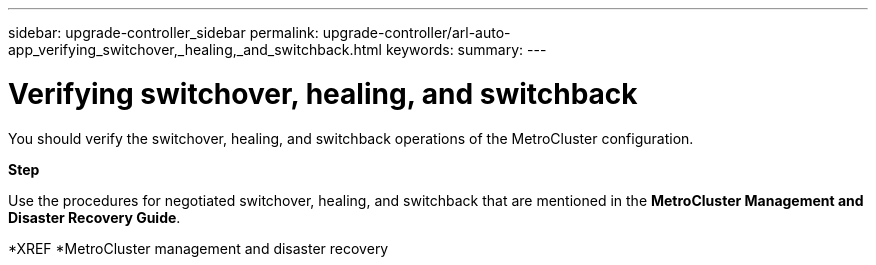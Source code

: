 ---
sidebar: upgrade-controller_sidebar
permalink: upgrade-controller/arl-auto-app_verifying_switchover,_healing,_and_switchback.html
keywords:
summary:
---

= Verifying switchover, healing, and switchback
:hardbreaks:
:nofooter:
:icons: font
:linkattrs:
:imagesdir: ./media/

//
// This file was created with NDAC Version 2.0 (August 17, 2020)
//
// 2020-12-02 14:33:53.795213
//

[.lead]
You should verify the switchover, healing, and switchback operations of the MetroCluster configuration.

*Step*

Use the procedures for negotiated switchover, healing, and switchback that are mentioned in the *MetroCluster Management and Disaster Recovery Guide*.

*XREF *MetroCluster management and disaster recovery
